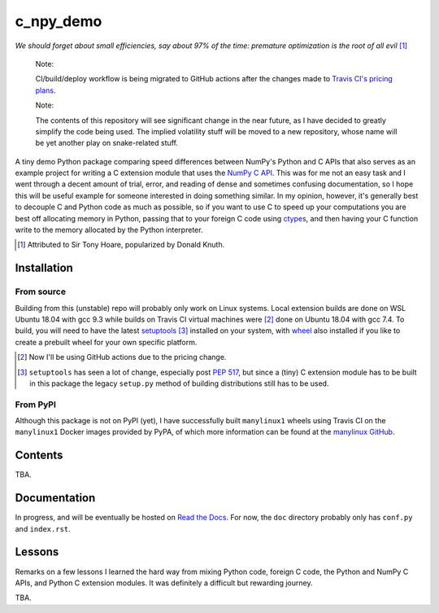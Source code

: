 .. README for c_numpy_demo

c_npy_demo
==========

.. image:: https://img.shields.io/travis/com/phetdam/c_npy_demo?logo=travis
   :target: https://travis-ci.com/github/phetdam/c_npy_demo
   :alt: Travis (.com)

*We should forget about small efficiencies, say about 97% of the time: premature
optimization is the root of all evil* [#]_

   Note:

   CI/build/deploy workflow is being migrated to GitHub actions after the
   changes made to `Travis CI's pricing plans`__.

   Note:

   The contents of this repository will see significant change in the near
   future, as I have decided to greatly simplify the code being used. The
   implied volatility stuff will be moved to a new repository, whose name will
   be yet another play on snake-related stuff.

A tiny demo Python package comparing speed differences between NumPy's Python
and C APIs that also serves as an example project for writing a C extension
module that uses the `NumPy C API`__. This was for me not an easy task and I
went through a decent amount of trial, error, and reading of dense and sometimes
confusing documentation, so I hope this will be useful example for someone
interested in doing something similar. In my opinion, however, it's generally
best to decouple C and Python code as much as possible, so if you want to use C
to speed up your computations you are best off allocating memory in Python,
passing that to your foreign C code using `ctypes`__, and then having your C
function write to the memory allocated by the Python interpreter.

.. [#] Attributed to Sir Tony Hoare, popularized by Donald Knuth.

.. __: https://www.jeffgeerling.com/blog/2020/travis-cis-new-pricing-plan-threw-
   wrench-my-open-source-works

.. __: https://numpy.org/devdocs/user/c-info.html

.. __: https://docs.python.org/3/library/ctypes.html

Installation
------------

From source
~~~~~~~~~~~

Building from this (unstable) repo will probably only work on Linux systems.
Local extension builds are done on WSL Ubuntu 18.04 with gcc 9.3 while builds on
Travis CI virtual machines were [#]_ done on Ubuntu 18.04 with gcc 7.4. To
build, you will need to have the latest `setuptools`__ [#]_ installed on your
system, with `wheel`__ also installed if you like to create a prebuilt wheel for
your own specific platform.

.. [#] Now I'll be using GitHub actions due to the pricing change.

.. [#] ``setuptools`` has seen a lot of change, especially post `PEP 517`__, but
   since a (tiny) C extension module has to be built in this package the legacy
   ``setup.py`` method of building distributions still has to be used.

.. __: https://setuptools.readthedocs.io/en/latest/

.. __: https://wheel.readthedocs.io/en/stable/

.. __: https://www.python.org/dev/peps/pep-0517/

From PyPI
~~~~~~~~~

Although this package is not on PyPI (yet), I have successfully built
``manylinux1`` wheels using Travis CI on the ``manylinux1`` Docker images
provided by PyPA, of which more information can be found at the
`manylinux GitHub`__.

.. __: https://github.com/pypa/manylinux

Contents
--------

TBA.

Documentation
-------------

In progress, and will be eventually be hosted on `Read the Docs`__. For now,
the ``doc`` directory probably only has ``conf.py`` and ``index.rst``.

.. __: https://readthedocs.org/

Lessons
-------

Remarks on a few lessons I learned the hard way from mixing Python code,
foreign C code, the Python and NumPy C APIs, and Python C extension modules. It
was definitely a difficult but rewarding journey.

TBA.